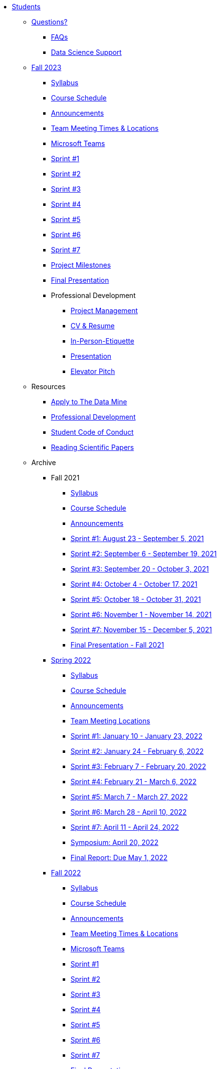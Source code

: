 * xref:introduction.adoc[Students]

** xref:questions.adoc[Questions?]
*** xref:faq.adoc[FAQs]
*** xref:ds_team_support.adoc[Data Science Support]

** xref:fall2023/introduction.adoc[Fall 2023]
*** xref:fall2023/syllabus.adoc[Syllabus]
*** xref:fall2023/schedule.adoc[Course Schedule]
*** xref:fall2023/announcements.adoc[Announcements]
*** xref:fall2023/locations.adoc[Team Meeting Times & Locations]
*** xref:fall2023/ms_team.adoc[Microsoft Teams]
*** xref:fall2023/sprint1.adoc[Sprint #1]
*** xref:fall2023/sprint2.adoc[Sprint #2]
*** xref:fall2023/sprint3.adoc[Sprint #3]
*** xref:fall2023/sprint4.adoc[Sprint #4]
*** xref:fall2023/sprint5.adoc[Sprint #5]
*** xref:fall2023/sprint6.adoc[Sprint #6]
*** xref:fall2023/sprint7.adoc[Sprint #7]
*** xref:project-milestones.adoc[Project Milestones]
*** xref:fall2023/final_presentation.adoc[Final Presentation]
*** Professional Development
**** xref:fall2023/sprint_2_material/project_management.adoc[Project Management]
**** xref:fall2023/sprint_2_material/pro_developement.adoc[CV & Resume]
**** xref:fall2023/sprint_2_material/in_person_etiquette.adoc[In-Person-Etiquette]
**** xref:fall2023/sprint_2_material/presentation.adoc[Presentation]
**** xref:fall2023/sprint_2_material/elevator_pitch.adoc[Elevator Pitch]



** Resources
*** xref:apply.adoc[Apply to The Data Mine]
*** xref:professional_development.adoc[Professional Development]
*** xref:student_code_of_conduct.adoc[Student Code of Conduct]
*** xref:reading_scientific_papers.adoc[Reading Scientific Papers]



** Archive
*** Fall 2021
**** xref:fall2021/syllabus.adoc[Syllabus]
**** xref:fall2021/schedule.adoc[Course Schedule]
**** xref:fall2021/announcements.adoc[Announcements]
**** xref:fall2021/sprint1.adoc[Sprint #1: August 23 - September 5, 2021]
**** xref:fall2021/sprint2.adoc[Sprint #2: September 6 - September 19, 2021]
**** xref:fall2021/sprint3.adoc[Sprint #3: September 20 - October 3, 2021]
**** xref:fall2021/sprint4.adoc[Sprint #4: October 4 - October 17, 2021]
**** xref:fall2021/sprint5.adoc[Sprint #5: October 18 - October 31, 2021]
**** xref:fall2021/sprint6.adoc[Sprint #6: November 1 - November 14, 2021]
**** xref:fall2021/sprint7.adoc[Sprint #7: November 15 - December 5, 2021]
**** xref:fall2021/final_presentation.adoc[Final Presentation - Fall 2021]

*** xref:spring2022/introduction.adoc[Spring 2022]
**** xref:spring2022/syllabus.adoc[Syllabus]
**** xref:spring2022/schedule.adoc[Course Schedule]
**** xref:spring2022/announcements.adoc[Announcements]
**** xref:spring2022/locations.adoc[Team Meeting Locations]
**** xref:spring2022/sprint1.adoc[Sprint #1: January 10 - January 23, 2022]
**** xref:spring2022/sprint2.adoc[Sprint #2: January 24 - February 6, 2022]
**** xref:spring2022/sprint3.adoc[Sprint #3: February 7 - February  20, 2022]
**** xref:spring2022/sprint4.adoc[Sprint #4: February 21 - March 6, 2022]
**** xref:spring2022/sprint5.adoc[Sprint #5: March 7 - March 27, 2022]
**** xref:spring2022/sprint6.adoc[Sprint #6: March 28 - April 10, 2022]
**** xref:spring2022/sprint7.adoc[Sprint #7: April 11 - April 24, 2022]
**** xref:symposium.adoc[Symposium: April 20, 2022]
**** xref:spring2022/finalreport.adoc[Final Report: Due May 1, 2022]

*** xref:fall2022/introduction.adoc[Fall 2022]
**** xref:fall2022/syllabus.adoc[Syllabus]
**** xref:fall2022/schedule.adoc[Course Schedule]
**** xref:fall2022/announcements.adoc[Announcements]
**** xref:fall2022/locations.adoc[Team Meeting Times & Locations]
**** xref:fall2022/ms_team.adoc[Microsoft Teams]
**** xref:fall2022/sprint1.adoc[Sprint #1]
**** xref:fall2022/sprint2.adoc[Sprint #2]
**** xref:fall2022/sprint3.adoc[Sprint #3]
**** xref:fall2022/sprint4.adoc[Sprint #4]
**** xref:fall2022/sprint5.adoc[Sprint #5]
**** xref:fall2022/sprint6.adoc[Sprint #6]
**** xref:fall2022/sprint7.adoc[Sprint #7]
**** xref:fall2022/final_presentation.adoc[Final Presentation]  
***** xref:fall2022/final_presentation_tips.adoc[Final Presentation Tips]

*** xref:spring2023/introduction.adoc[Spring 2023]
**** xref:spring2023/syllabus.adoc[Syllabus]
**** xref:spring2023/schedule.adoc[Course Schedule]
// **** xref:spring2023/announcements.adoc[Announcements]
**** xref:spring2023/locations.adoc[Team Meeting Times & Locations]
**** xref:spring2023/ms_team.adoc[Microsoft Teams]
**** xref:spring2023/sprint1.adoc[Sprint #1]
**** xref:spring2023/sprint2.adoc[Sprint #2]
**** xref:spring2023/sprint3.adoc[Sprint #3]
**** xref:spring2023/sprint4.adoc[Sprint #4]
**** xref:spring2023/sprint5.adoc[Sprint #5]
**** xref:spring2023/sprint6.adoc[Sprint #6]
**** xref:spring2023/sprint7.adoc[Sprint #7]
**** xref:spring2023/spring2023_professional_development.adoc[Professional Development Assignment]
**** xref:spring2023/finalreport.adoc[Final Report]
**** xref:spring2023/spring2023_symposium_expectations.adoc[Symposium Checklist]
***** xref:spring2023/poster_guidelines.adoc[Poster Guidelines]
***** xref:spring2023/video_guidelines.adoc[Video Guidelines]
***** xref:spring2023/symposium_day_of_guidelines.adoc[Day of Symposium Guidelines]
***** xref:spring2023/final_presentation_tips.adoc[Final Presentation Tips]
